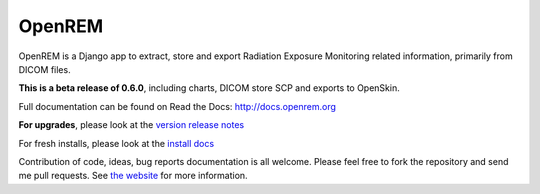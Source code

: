 #######
OpenREM
#######

OpenREM is a Django app to extract, store and export Radiation Exposure
Monitoring related information, primarily from DICOM files.

**This is a beta release of 0.6.0**, including charts, DICOM store SCP and exports to OpenSkin.

Full documentation can be found on Read the Docs: http://docs.openrem.org

**For upgrades**, please look at the `version release notes <http://docs.openrem.org/en/latest/release-0.6.0.html>`_

For fresh installs, please look at the `install docs <http://docs.openrem.org/page/install.html>`_

Contribution of code, ideas, bug reports documentation is all welcome.
Please feel free to fork the repository and send me pull requests. See
`the website <http://openrem.org/getinvolved>`_ for more information.
